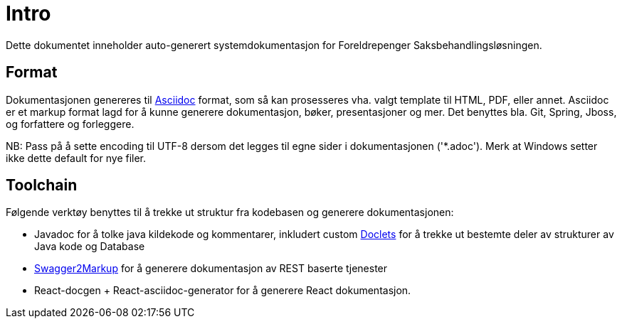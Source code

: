 = Intro
Dette dokumentet inneholder auto-generert systemdokumentasjon for Foreldrepenger Saksbehandlingsløsningen.

== Format
Dokumentasjonen genereres til http://asciidoctor.org/[Asciidoc] format, som så kan prosesseres vha. valgt template til HTML, PDF, eller annet. Asciidoc er et markup format lagd for å kunne generere dokumentasjon, bøker, presentasjoner og mer. Det benyttes bla. Git, Spring, Jboss, og forfattere og forleggere.

NB: Pass på å sette encoding til UTF-8 dersom det legges til egne sider i dokumentasjonen ('*.adoc').  Merk at Windows setter ikke dette default for nye filer.

== Toolchain
Følgende verktøy benyttes til å trekke ut struktur fra kodebasen og generere dokumentasjonen:

* Javadoc for å tolke java kildekode og kommentarer, inkludert custom http://docs.oracle.com/javase/8/docs/technotes/guides/javadoc/doclet/overview.html[Doclets] for å trekke ut bestemte deler av strukturer av Java kode og Database
* https://github.com/Swagger2Markup/swagger2markup[Swagger2Markup] for å generere dokumentasjon av REST baserte tjenester
* React-docgen + React-asciidoc-generator for å generere React dokumentasjon.

